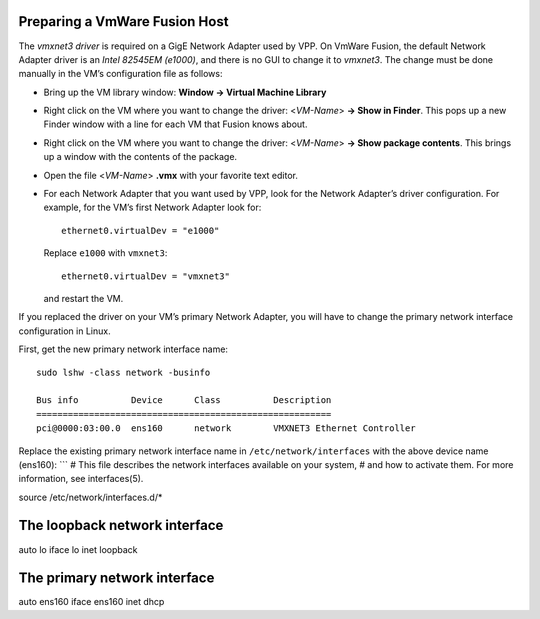Preparing a VmWare Fusion Host
==============================

The *vmxnet3 driver* is required on a GigE Network Adapter used by VPP.
On VmWare Fusion, the default Network Adapter driver is an *Intel
82545EM (e1000)*, and there is no GUI to change it to *vmxnet3*. The
change must be done manually in the VM’s configuration file as follows:

-  Bring up the VM library window: **Window -> Virtual Machine Library**

-  Right click on the VM where you want to change the driver:
   <*VM-Name*> **-> Show in Finder**. This pops up a new Finder window
   with a line for each VM that Fusion knows about.

-  Right click on the VM where you want to change the driver:
   <*VM-Name*> **-> Show package contents**. This brings up a window
   with the contents of the package.

-  Open the file <*VM-Name*> **.vmx** with your favorite text editor.

-  For each Network Adapter that you want used by VPP, look for the
   Network Adapter’s driver configuration. For example, for the VM’s
   first Network Adapter look for:

   ::

      ethernet0.virtualDev = "e1000"

   Replace ``e1000`` with ``vmxnet3``:

   ::

      ethernet0.virtualDev = "vmxnet3"

   and restart the VM.

If you replaced the driver on your VM’s primary Network Adapter, you
will have to change the primary network interface configuration in
Linux.

First, get the new primary network interface name:

::

   sudo lshw -class network -businfo

   Bus info          Device      Class          Description
   ========================================================
   pci@0000:03:00.0  ens160      network        VMXNET3 Ethernet Controller

Replace the existing primary network interface name in
``/etc/network/interfaces`` with the above device name (ens160): \``\` #
This file describes the network interfaces available on your system, #
and how to activate them. For more information, see interfaces(5).

source /etc/network/interfaces.d/\*

The loopback network interface
==============================

auto lo iface lo inet loopback

The primary network interface
=============================

auto ens160 iface ens160 inet dhcp
